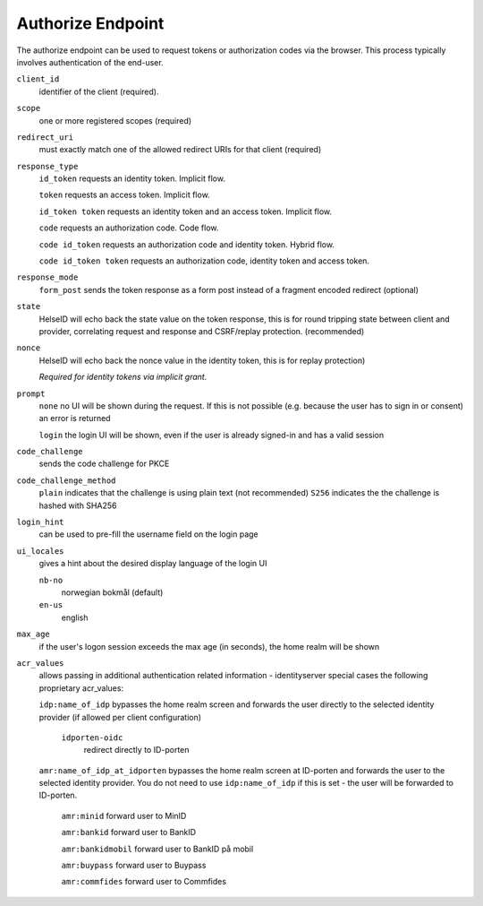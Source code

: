 Authorize Endpoint
==================

The authorize endpoint can be used to request tokens or authorization codes via the browser.
This process typically involves authentication of the end-user.

``client_id``
    identifier of the client (required).
``scope``
    one or more registered scopes (required)
``redirect_uri`` 
    must exactly match one of the allowed redirect URIs for that client (required)
``response_type`` 
    ``id_token`` requests an identity token. Implicit flow.

    ``token`` requests an access token. Implicit flow.

    ``id_token token`` requests an identity token and an access token. Implicit flow.

    ``code`` requests an authorization code. Code flow.

    ``code id_token`` requests an authorization code and identity token. Hybrid flow.

    ``code id_token token`` requests an authorization code, identity token and access token.
    
``response_mode``
    ``form_post`` sends the token response as a form post instead of a fragment encoded redirect (optional)
``state`` 
    HelseID will echo back the state value on the token response, 
    this is for round tripping state between client and provider, correlating request and response and CSRF/replay protection. (recommended)
``nonce`` 
    HelseID will echo back the nonce value in the identity token, this is for replay protection)

    *Required for identity tokens via implicit grant.*
``prompt``
    ``none`` no UI will be shown during the request. If this is not possible (e.g. because the user has to sign in or consent) an error is returned
    
    ``login`` the login UI will be shown, even if the user is already signed-in and has a valid session
``code_challenge``
    sends the code challenge for PKCE
``code_challenge_method``
    ``plain`` indicates that the challenge is using plain text (not recommended)
    ``S256`` indicates the the challenge is hashed with SHA256
``login_hint``
    can be used to pre-fill the username field on the login page
``ui_locales``
    gives a hint about the desired display language of the login UI

    ``nb-no``
        norwegian bokmål (default)
    ``en-us``
        english        
``max_age``
    if the user's logon session exceeds the max age (in seconds), the home realm will be shown
``acr_values``
    allows passing in additional authentication related information - identityserver special cases the following proprietary acr_values:
        
    ``idp:name_of_idp`` 
    bypasses the home realm screen and forwards the user directly to the selected identity provider (if allowed per client configuration)        
        ``idporten-oidc`` 
            redirect directly to ID-porten

    ``amr:name_of_idp_at_idporten`` 
    bypasses the home realm screen at ID-porten and forwards the user to the selected identity provider. You do not need to use ``idp:name_of_idp`` if this is set - the user will be forwarded to ID-porten.
        ``amr:minid``
        forward user to MinID

        ``amr:bankid``
        forward user to BankID

        ``amr:bankidmobil``
        forward user to BankID på mobil

        ``amr:buypass``
        forward user to Buypass

        ``amr:commfides``
        forward user to Commfides
